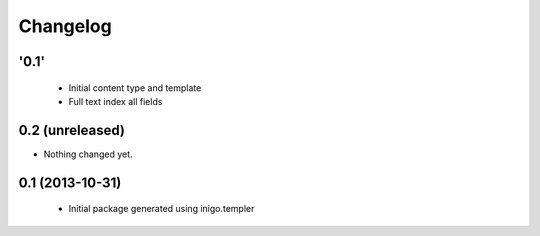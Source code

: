 Changelog
=========

'0.1'
-----

 - Initial content type and template
 - Full text index all fields

0.2 (unreleased)
----------------

- Nothing changed yet.


0.1 (2013-10-31)
----------------

 - Initial package generated using inigo.templer
